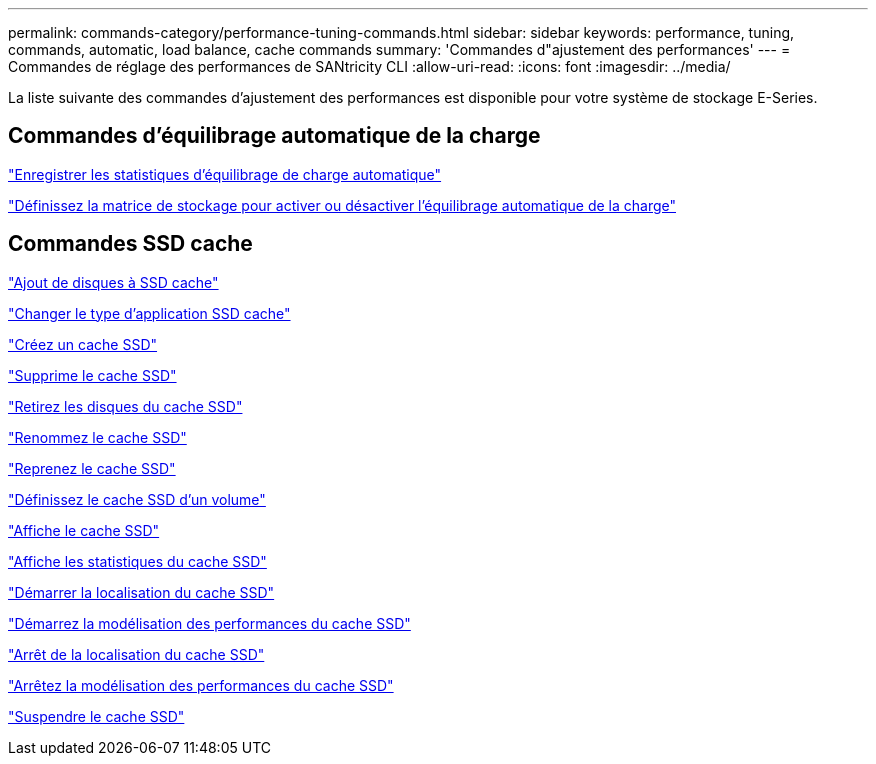 ---
permalink: commands-category/performance-tuning-commands.html 
sidebar: sidebar 
keywords: performance, tuning, commands, automatic, load balance, cache commands 
summary: 'Commandes d"ajustement des performances' 
---
= Commandes de réglage des performances de SANtricity CLI
:allow-uri-read: 
:icons: font
:imagesdir: ../media/


[role="lead"]
La liste suivante des commandes d'ajustement des performances est disponible pour votre système de stockage E-Series.



== Commandes d'équilibrage automatique de la charge

link:../commands-a-z/save-storagearray-autoloadbalancestatistics-file.html["Enregistrer les statistiques d'équilibrage de charge automatique"]

link:../commands-a-z/set-storagearray-autoloadbalancingenable.html["Définissez la matrice de stockage pour activer ou désactiver l'équilibrage automatique de la charge"]



== Commandes SSD cache

link:../commands-a-z/add-drives-to-ssd-cache.html["Ajout de disques à SSD cache"]

link:../commands-a-z/change-ssd-cache-application-type.html["Changer le type d'application SSD cache"]

link:../commands-a-z/create-ssdcache.html["Créez un cache SSD"]

link:../commands-a-z/delete-ssdcache.html["Supprime le cache SSD"]

link:../commands-a-z/remove-drives-from-ssd-cache.html["Retirez les disques du cache SSD"]

link:../commands-a-z/rename-ssd-cache.html["Renommez le cache SSD"]

link:../commands-a-z/resume-ssdcache.html["Reprenez le cache SSD"]

link:../commands-a-z/set-volume-ssdcacheenabled.html["Définissez le cache SSD d'un volume"]

link:../commands-a-z/show-ssd-cache.html["Affiche le cache SSD"]

link:../commands-a-z/show-ssd-cache-statistics.html["Affiche les statistiques du cache SSD"]

link:../commands-a-z/start-ssdcache-locate.html["Démarrer la localisation du cache SSD"]

link:../commands-a-z/start-ssdcache-performancemodeling.html["Démarrez la modélisation des performances du cache SSD"]

link:../commands-a-z/stop-ssdcache-locate.html["Arrêt de la localisation du cache SSD"]

link:../commands-a-z/stop-ssdcache-performancemodeling.html["Arrêtez la modélisation des performances du cache SSD"]

link:../commands-a-z/suspend-ssdcache.html["Suspendre le cache SSD"]
